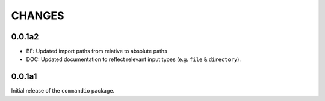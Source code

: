 CHANGES
=========

0.0.1a2
---------

* BF: Updated import paths from relative to absolute paths
* DOC: Updated documentation to reflect relevant input types (e.g. ``file`` & ``directory``).

0.0.1a1
---------

Initial release of the ``commandio`` package. 
